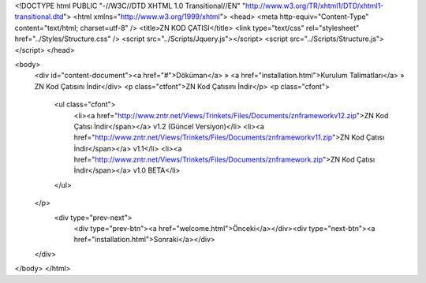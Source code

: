 <!DOCTYPE html PUBLIC "-//W3C//DTD XHTML 1.0 Transitional//EN" "http://www.w3.org/TR/xhtml1/DTD/xhtml1-transitional.dtd">
<html xmlns="http://www.w3.org/1999/xhtml">
<head>
<meta http-equiv="Content-Type" content="text/html; charset=utf-8" />
<title>ZN KOD ÇATISI</title>
<link type="text/css" rel="stylesheet" href="../Styles/Structure.css" />
<script src="../Scripts/Jquery.js"></script>
<script src="../Scripts/Structure.js"></script>
</head>

<body>
    <div id="content-document"><a href="#">Döküman</a> » <a href="installation.html">Kurulum Talimatları</a> » ZN Kod Çatısını İndir</div> 
    <p class="ctfont">ZN Kod Çatısını İndir</p>
    <p class="cfont">
    	<ul class="cfont">
        	<li><a href="http://www.zntr.net/Views/Trinkets/Files/Documents/znframeworkv12.zip">ZN Kod Çatısı İndir</span></a> v1.2 (Güncel Versiyon)</li>
        	<li><a href="http://www.zntr.net/Views/Trinkets/Files/Documents/znframeworkv11.zip">ZN Kod Çatısı İndir</span></a> v1.1</li>
        	<li><a href="http://www.zntr.net/Views/Trinkets/Files/Documents/znframework.zip">ZN Kod Çatısı İndir</span></a> v1.0 BETA</li>
    
        </ul>
    </p>
     <div type="prev-next">
    	<div type="prev-btn"><a href="welcome.html">Önceki</a></div><div type="next-btn"><a href="installation.html">Sonraki</a></div>
    </div>
</body>
</html>              